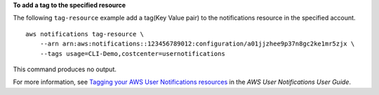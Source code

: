 **To add a tag to the specified resource**

The following ``tag-resource`` example add a tag(Key Value pair) to the notifications resource in the specified account. ::

    aws notifications tag-resource \
        --arn arn:aws:notifications::123456789012:configuration/a01jjzhee9p37n8gc2ke1mr5zjx \
        --tags usage=CLI-Demo,costcenter=usernotifications

This command produces no output.

For more information, see `Tagging your AWS User Notifications resources <https://docs.aws.amazon.com/notifications/latest/userguide/tagging-resources.html>`__ in the *AWS User Notifications User Guide*.